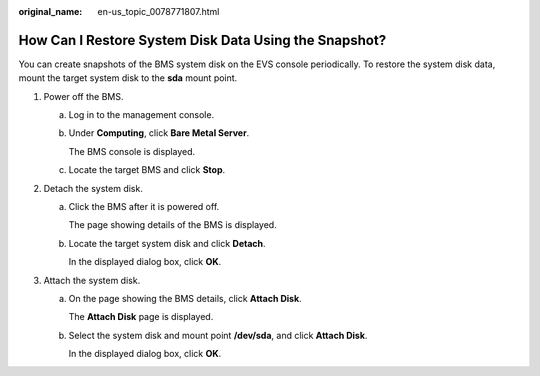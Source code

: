 :original_name: en-us_topic_0078771807.html

.. _en-us_topic_0078771807:

How Can I Restore System Disk Data Using the Snapshot?
======================================================

You can create snapshots of the BMS system disk on the EVS console periodically. To restore the system disk data, mount the target system disk to the **sda** mount point.

#. Power off the BMS.

   a. Log in to the management console.

   b. Under **Computing**, click **Bare Metal Server**.

      The BMS console is displayed.

   c. Locate the target BMS and click **Stop**.

#. Detach the system disk.

   a. Click the BMS after it is powered off.

      The page showing details of the BMS is displayed.

   b. Locate the target system disk and click **Detach**.

      In the displayed dialog box, click **OK**.

#. Attach the system disk.

   a. On the page showing the BMS details, click **Attach Disk**.

      The **Attach Disk** page is displayed.

   b. Select the system disk and mount point **/dev/sda**, and click **Attach Disk**.

      In the displayed dialog box, click **OK**.
